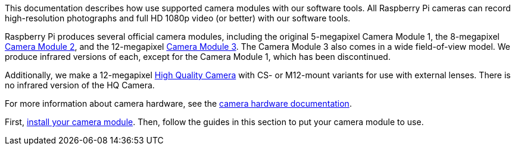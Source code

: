 This documentation describes how use supported camera modules with our software tools. All Raspberry Pi cameras can record high-resolution photographs and full HD 1080p video (or better) with our software tools.

Raspberry Pi produces several official camera modules, including the original 5-megapixel Camera Module 1, the 8-megapixel https://www.raspberrypi.com/products/camera-module-v2/[Camera Module 2], and the 12-megapixel https://raspberrypi.com/products/camera-module-3/[Camera Module 3]. The Camera Module 3 also comes in a wide field-of-view model. We produce infrared versions of each, except for the Camera Module 1, which has been discontinued.

Additionally, we make a 12-megapixel https://www.raspberrypi.com/products/raspberry-pi-high-quality-camera/[High Quality Camera] with CS- or M12-mount variants for use with external lenses. There is no infrared version of the HQ Camera.

For more information about camera hardware, see the xref:../accessories/camera.adoc#about-the-camera-modules[camera hardware documentation].

First, xref:../accessories/camera.adoc#installing-a-raspberry-pi-camera[install your camera module]. Then, follow the guides in this section to put your camera module to use.
